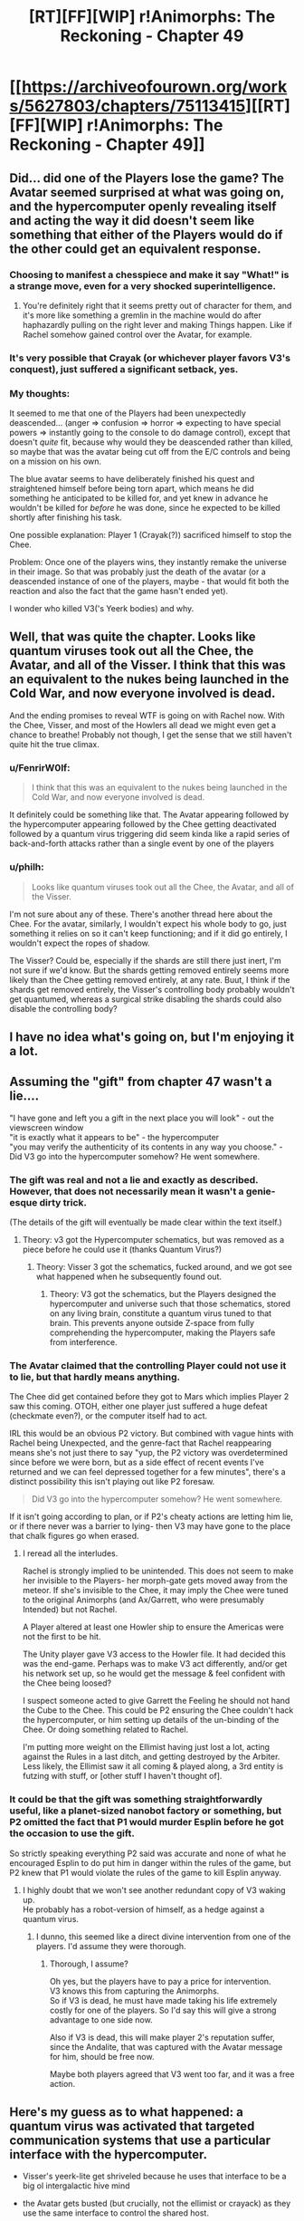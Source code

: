 #+TITLE: [RT][FF][WIP] r!Animorphs: The Reckoning - Chapter 49

* [[https://archiveofourown.org/works/5627803/chapters/75113415][[RT][FF][WIP] r!Animorphs: The Reckoning - Chapter 49]]
:PROPERTIES:
:Author: notgreat
:Score: 47
:DateUnix: 1617527252.0
:DateShort: 2021-Apr-04
:END:

** Did... did one of the Players lose the game? The Avatar seemed surprised at what was going on, and the hypercomputer openly revealing itself and acting the way it did doesn't seem like something that either of the Players would do if the other could get an equivalent response.
:PROPERTIES:
:Author: FenrirW0lf
:Score: 22
:DateUnix: 1617531599.0
:DateShort: 2021-Apr-04
:END:

*** Choosing to manifest a chesspiece and make it say "What!" is a strange move, even for a very shocked superintelligence.
:PROPERTIES:
:Author: Eat_math_poop_words
:Score: 14
:DateUnix: 1617563120.0
:DateShort: 2021-Apr-04
:END:

**** You're definitely right that it seems pretty out of character for them, and it's more like something a gremlin in the machine would do after haphazardly pulling on the right lever and making Things happen. Like if Rachel somehow gained control over the Avatar, for example.
:PROPERTIES:
:Author: FenrirW0lf
:Score: 9
:DateUnix: 1617579545.0
:DateShort: 2021-Apr-05
:END:


*** It's very possible that Crayak (or whichever player favors V3's conquest), just suffered a significant setback, yes.
:PROPERTIES:
:Author: AstralCodex
:Score: 12
:DateUnix: 1617550265.0
:DateShort: 2021-Apr-04
:END:


*** My thoughts:

It seemed to me that one of the Players had been unexpectedly deascended... (anger => confusion => horror => expecting to have special powers => instantly going to the console to do damage control), except that doesn't /quite/ fit, because why would they be deascended rather than killed, so maybe that was the avatar being cut off from the E/C controls and being on a mission on his own.

The blue avatar seems to have deliberately finished his quest and straightened himself before being torn apart, which means he did something he anticipated to be killed for, and yet knew in advance he wouldn't be killed for /before/ he was done, since he expected to be killed shortly after finishing his task.

One possible explanation: Player 1 (Crayak(?)) sacrificed himself to stop the Chee.

Problem: Once one of the players wins, they instantly remake the universe in their image. So that was probably just the death of the avatar (or a deascended instance of one of the players, maybe - that would fit both the reaction and also the fact that the game hasn't ended yet).

I wonder who killed V3('s Yeerk bodies) and why.
:PROPERTIES:
:Author: DuskyDay
:Score: 8
:DateUnix: 1617591118.0
:DateShort: 2021-Apr-05
:END:


** Well, that was quite the chapter. Looks like quantum viruses took out all the Chee, the Avatar, and all of the Visser. I think that this was an equivalent to the nukes being launched in the Cold War, and now everyone involved is dead.

And the ending promises to reveal WTF is going on with Rachel now. With the Chee, Visser, and most of the Howlers all dead we might even get a chance to breathe! Probably not though, I get the sense that we still haven't quite hit the true climax.
:PROPERTIES:
:Author: notgreat
:Score: 17
:DateUnix: 1617528566.0
:DateShort: 2021-Apr-04
:END:

*** u/FenrirW0lf:
#+begin_quote
  I think that this was an equivalent to the nukes being launched in the Cold War, and now everyone involved is dead.
#+end_quote

It definitely could be something like that. The Avatar appearing followed by the hypercomputer appearing followed by the Chee getting deactivated followed by a quantum virus triggering did seem kinda like a rapid series of back-and-forth attacks rather than a single event by one of the players
:PROPERTIES:
:Author: FenrirW0lf
:Score: 10
:DateUnix: 1617561960.0
:DateShort: 2021-Apr-04
:END:


*** u/philh:
#+begin_quote
  Looks like quantum viruses took out all the Chee, the Avatar, and all of the Visser.
#+end_quote

I'm not sure about any of these. There's another thread here about the Chee. For the avatar, similarly, I wouldn't expect his whole body to go, just something it relies on so it can't keep functioning; and if it did go entirely, I wouldn't expect the ropes of shadow.

The Visser? Could be, especially if the shards are still there just inert, I'm not sure if we'd know. But the shards getting removed entirely seems more likely than the Chee getting removed entirely, at any rate. Buut, I think if the shards get removed entirely, the Visser's controlling body probably wouldn't get quantumed, whereas a surgical strike disabling the shards could also disable the controlling body?
:PROPERTIES:
:Author: philh
:Score: 5
:DateUnix: 1617640644.0
:DateShort: 2021-Apr-05
:END:


** I have no idea what's going on, but I'm enjoying it a lot.
:PROPERTIES:
:Author: AlmightyStrongPerson
:Score: 12
:DateUnix: 1617547241.0
:DateShort: 2021-Apr-04
:END:


** Assuming the "gift" from chapter 47 wasn't a lie....

"I have gone and left you a gift in the next place you will look" - out the viewscreen window\\
"it is exactly what it appears to be" - the hypercomputer\\
"you may verify the authenticity of its contents in any way you choose." - Did V3 go into the hypercomputer somehow? He went somewhere.
:PROPERTIES:
:Author: Invisible_Pony
:Score: 13
:DateUnix: 1617557284.0
:DateShort: 2021-Apr-04
:END:

*** The gift was real and not a lie and exactly as described. However, that does not necessarily mean it wasn't a genie-esque dirty trick.

(The details of the gift will eventually be made clear within the text itself.)
:PROPERTIES:
:Author: TK17Studios
:Score: 17
:DateUnix: 1617560691.0
:DateShort: 2021-Apr-04
:END:

**** Theory: v3 got the Hypercomputer schematics, but was removed as a piece before he could use it (thanks Quantum Virus?)
:PROPERTIES:
:Author: AstralCodex
:Score: 8
:DateUnix: 1617562893.0
:DateShort: 2021-Apr-04
:END:

***** Theory: Visser 3 got the schematics, fucked around, and we got see what happened when he subsequently found out.
:PROPERTIES:
:Author: Takatotyme
:Score: 14
:DateUnix: 1617563950.0
:DateShort: 2021-Apr-04
:END:

****** Theory: V3 got the schematics, but the Players designed the hypercomputer and universe such that those schematics, stored on any living brain, constitute a quantum virus tuned to that brain. This prevents anyone outside Z-space from fully comprehending the hypercomputer, making the Players safe from interference.
:PROPERTIES:
:Author: Frommerman
:Score: 8
:DateUnix: 1617605669.0
:DateShort: 2021-Apr-05
:END:


*** The Avatar claimed that the controlling Player could not use it to lie, but that hardly means anything.

The Chee did get contained before they got to Mars which implies Player 2 saw this coming. OTOH, either one player just suffered a huge defeat (checkmate even?), or the computer itself had to act.

IRL this would be an obvious P2 victory. But combined with vague hints with Rachel being Unexpected, and the genre-fact that Rachel reappearing means she's not just there to say "yup, the P2 victory was overdetermined since before we were born, but as a side effect of recent events I've returned and we can feel depressed together for a few minutes", there's a distinct possibility this isn't playing out like P2 foresaw.

#+begin_quote
  Did V3 go into the hypercomputer somehow? He went somewhere.
#+end_quote

If it isn't going according to plan, or if P2's cheaty actions are letting him lie, or if there never was a barrier to lying- then V3 may have gone to the place that chalk figures go when erased.
:PROPERTIES:
:Author: Eat_math_poop_words
:Score: 9
:DateUnix: 1617561412.0
:DateShort: 2021-Apr-04
:END:

**** I reread all the interludes.

Rachel is strongly implied to be unintended. This does not seem to make her invisible to the Players- her morph-gate gets moved away from the meteor. If she's invisible to the Chee, it may imply the Chee were tuned to the original Animorphs (and Ax/Garrett, who were presumably Intended) but not Rachel.

A Player altered at least one Howler ship to ensure the Americas were not the first to be hit.

The Unity player gave V3 access to the Howler file. It had decided this was the end-game. Perhaps was to make V3 act differently, and/or get his network set up, so he would get the message & feel confident with the Chee being loosed?

I suspect someone acted to give Garrett the Feeling he should not hand the Cube to the Chee. This could be P2 ensuring the Chee couldn't hack the hypercomputer, or him setting up details of the un-binding of the Chee. Or doing something related to Rachel.

I'm putting more weight on the Ellimist having just lost a lot, acting against the Rules in a last ditch, and getting destroyed by the Arbiter. Less likely, the Ellimist saw it all coming & played along, a 3rd entity is futzing with stuff, or [other stuff I haven't thought of].
:PROPERTIES:
:Author: Eat_math_poop_words
:Score: 7
:DateUnix: 1617569845.0
:DateShort: 2021-Apr-05
:END:


*** It could be that the gift was something straightforwardly useful, like a planet-sized nanobot factory or something, but P2 omitted the fact that P1 would murder Esplin before he got the occasion to use the gift.

So strictly speaking everything P2 said was accurate and none of what he encouraged Esplin to do put him in danger within the rules of the game, but P2 knew that P1 would violate the rules of the game to kill Esplin anyway.
:PROPERTIES:
:Author: CouteauBleu
:Score: 7
:DateUnix: 1617569191.0
:DateShort: 2021-Apr-05
:END:

**** I highly doubt that we won't see another redundant copy of V3 waking up.\\
He probably has a robot-version of himself, as a hedge against a quantum virus.
:PROPERTIES:
:Author: DavidGretzschel
:Score: 4
:DateUnix: 1617653964.0
:DateShort: 2021-Apr-06
:END:

***** I dunno, this seemed like a direct divine intervention from one of the players. I'd assume they were thorough.
:PROPERTIES:
:Author: CouteauBleu
:Score: 4
:DateUnix: 1617665296.0
:DateShort: 2021-Apr-06
:END:

****** Thorough, I assume?

Oh yes, but the players have to pay a price for intervention.\\
V3 knows this from capturing the Animorphs.\\
So if V3 is dead, he must have made taking his life extremely costly for one of the players. So I'd say this will give a strong advantage to one side now.

Also if V3 is dead, this will make player 2's reputation suffer, since the Andalite, that was captured with the Avatar message for him, should be free now.

Maybe both players agreed that V3 went too far, and it was a free action.
:PROPERTIES:
:Author: DavidGretzschel
:Score: 5
:DateUnix: 1617704722.0
:DateShort: 2021-Apr-06
:END:


** Here's my guess as to what happened: a quantum virus was activated that targeted communication systems that use a particular interface with the hypercomputer.

- Visser's yeerk-lite get shriveled because he uses that interface to be a big ol intergalactic hive mind

- the Avatar gets busted (but crucially, not the ellimist or crayack) as they use the same interface to control the shared host.

- Rachel gets freed because her problem was being entangled with the interface as opposed to actually integrating with it

- the Chee get chumped because (one can only conclude) they use such an interface to communicate with one another at vast distances

Now the one thing this doesn't explain is why the Avatar entirely got shredded; my only flailing knee jerk is "fail safes so mere mortals can't inspect the divine avatar at a bad time". We don't know yet if the Chee have similarly been shredded or if they've just been deactivated; depending on how much of their processing power came from the gestalt network, it may or may not have been enough to reduce them to chunks of very fancy metal.
:PROPERTIES:
:Author: ketura
:Score: 14
:DateUnix: 1617557777.0
:DateShort: 2021-Apr-04
:END:

*** Note that after deactivation they physically disappeared:

#+begin_quote
  ‹The Chee that were on board. The ones that were deactivated. They---they're gone, physically gone.›

  ‹Like, gone gone?›

  ‹Gone. The---the mass, the materials.›
#+end_quote

I think just losing the hyper computer component wouldn't do that, and being slagged by waste heat or whatever wouldn't do that either. I think it would take a separate mechanism.
:PROPERTIES:
:Author: scruiser
:Score: 10
:DateUnix: 1617561145.0
:DateShort: 2021-Apr-04
:END:

**** Hmm, fair.

/Two/ quantum virii, one to sever the connection and leave them vulnerable, and another to obliterate them? But that starts to get wobbly.

I'm not sure what mechanism would extract the Visser's yeerk and disentangle Rachel's head without affecting the rest of the biology, but would obliterate the Chee chassis.

Perhaps instead of the quantum virus being responsible for their disintegration, there's a second mechanism responsible for that? Tobias didn't see what happened, did the Avatar eject them/morph them away/annihilate them as a separate action from taking out the terrestrial Chee? Is there another plot going on; did the Visser manage to seize them during the chaos, or did the Ship do something?
:PROPERTIES:
:Author: ketura
:Score: 5
:DateUnix: 1617564439.0
:DateShort: 2021-Apr-04
:END:

***** In an author post on Reddit brainstorming ideas for the exact mechanism of Quantum viruses, it was worked out that they only affect complex molecules (for instance a particular subsequence of DNA), scaling them down to simple molecules or scaling up to entire life forms doesn't work.

Edit: it wasn't an author post, but a post summarizing quotes about quantum viruses in story. Still my summary is overall correct.
:PROPERTIES:
:Author: scruiser
:Score: 6
:DateUnix: 1617565525.0
:DateShort: 2021-Apr-05
:END:


***** Quantum virus works on DNA, right? Androids don't have any of that.
:PROPERTIES:
:Author: Invisible_Pony
:Score: 7
:DateUnix: 1617573388.0
:DateShort: 2021-Apr-05
:END:

****** It works specifically on complex molocules. Seems to me that sufficiently advanced tech might similarly use exotic materials in their construction, but I'll freely admit that's an ass-pull of a speculation.
:PROPERTIES:
:Author: ketura
:Score: 6
:DateUnix: 1617574737.0
:DateShort: 2021-Apr-05
:END:


****** No, it works with

#+begin_quote
  any configuration of matter---any set of atoms, molecules, cells, whatever
#+end_quote

DNA is just the most distinctive configuration of matter for the most of characters' enemies.
:PROPERTIES:
:Author: NTaya
:Score: 5
:DateUnix: 1617574778.0
:DateShort: 2021-Apr-05
:END:

******* Quantum viruses work by constructing z-space matter that pulls in complementary matter and converting it into more z-space matter. Too small a molecule and the z-space complement doesn't have enough attractive force to pull it into z-space. To large/complex a molecule and synthesizing the z-space complement becomes computationally difficult to design and implement.
:PROPERTIES:
:Author: scruiser
:Score: 7
:DateUnix: 1617588691.0
:DateShort: 2021-Apr-05
:END:

******** We're assuming the hypercomputer has no difficulty with doing that math though.
:PROPERTIES:
:Author: Frommerman
:Score: 7
:DateUnix: 1617605991.0
:DateShort: 2021-Apr-05
:END:

********* Even if it could do the calculations, it would be surprising I think if there's some configuration of matter that means every Chee gets pulled into z-space, and doesn't also mean buttloads of collateral damage that could have been avoided with a simpler configuration of matter.
:PROPERTIES:
:Author: philh
:Score: 8
:DateUnix: 1617617130.0
:DateShort: 2021-Apr-05
:END:


*** Nope. Edriss is still alive.
:PROPERTIES:
:Author: CouteauBleu
:Score: 6
:DateUnix: 1617569267.0
:DateShort: 2021-Apr-05
:END:


** I have faith this does not end up like the Chilli and the Chocolate Factory fic, but it is a concern I have had for a while.
:PROPERTIES:
:Author: Meriipu
:Score: 9
:DateUnix: 1617535074.0
:DateShort: 2021-Apr-04
:END:

*** I can see why you feel that way. Grown-up Charlie is kind of like E/C, playing by his own set of rules (the world is fair) and screwing with the protagonists any time he likes and/or according to those rules. At this point in the story the protagonists are mostly yelling 'OK WHAT NOW?!' like Charlie leading Chili and the gang through wackier and wackier rooms, breaking their (and our) understanding of the reality of the world...
:PROPERTIES:
:Author: KnickersInAKnit
:Score: 9
:DateUnix: 1617576048.0
:DateShort: 2021-Apr-05
:END:


*** what do you mean by that?
:PROPERTIES:
:Author: liquidmetalcobra
:Score: 8
:DateUnix: 1617554408.0
:DateShort: 2021-Apr-04
:END:

**** I also would like to know, for selfish reasons...
:PROPERTIES:
:Author: TK17Studios
:Score: 12
:DateUnix: 1617555193.0
:DateShort: 2021-Apr-04
:END:

***** "Vanished into barely comprehensible ratfic-babble", I would assume. Not to worry TK17, we have faith.
:PROPERTIES:
:Author: C_Densem
:Score: 9
:DateUnix: 1617558257.0
:DateShort: 2021-Apr-04
:END:

****** For the source material and style of Chili and the Chocolate Factory I think the surreal and punny ending worked. It wouldn't work for an Animorphs ratfic that had no crack/absurdist elements prior to the ending.
:PROPERTIES:
:Author: scruiser
:Score: 11
:DateUnix: 1617560288.0
:DateShort: 2021-Apr-04
:END:

******* Yeah, I think the weirdness of the ending for Chili worked because it was consistent with the tone. With regards to Animorphs, I feel like we to see the final chapters before making a conclusion. From what I've seen, it's starting to get to the point where each chapter breaks my immersion further with how far off the rails we've gotten and how little agency the pov characters actually have. It feels like throughout most of the book it was just the main characters getting dicked around by V3, god and, while it makes sense that they were never able to truly get any sense of agency, it does feel a little bad that even in the final hour we still have things happen around us rather than because of us. As the other people said though, i have faith that the last chapters will be satisfying, it just feels like the hoops that they have to jump through to be satisfying gets more and more difficult with each successive chapter.
:PROPERTIES:
:Author: liquidmetalcobra
:Score: 7
:DateUnix: 1617578985.0
:DateShort: 2021-Apr-05
:END:

******** hoops to jump through is a great way to put it
:PROPERTIES:
:Author: Meriipu
:Score: 5
:DateUnix: 1617579635.0
:DateShort: 2021-Apr-05
:END:


****** I thought OP meant "an incredibly long, convoluted, and bewildering set-up for a cheesy pun."

And, honestly, that ending redeemed the story for me. Nonsense is off-putting, but I can always appreciate a well-executed feghoot.
:PROPERTIES:
:Author: Nimelennar
:Score: 8
:DateUnix: 1617559199.0
:DateShort: 2021-Apr-04
:END:

******* I was simultaneously infuriated and in awe that I had followed along for that long for the whole thing to wrap up in a goddamn pun
:PROPERTIES:
:Author: KnickersInAKnit
:Score: 10
:DateUnix: 1617561375.0
:DateShort: 2021-Apr-04
:END:


******* Better Nate than lever!
:PROPERTIES:
:Author: C_Densem
:Score: 6
:DateUnix: 1617561302.0
:DateShort: 2021-Apr-04
:END:


******* I really liked the way it spoofed HPMoR's Final Exam.
:PROPERTIES:
:Author: CouteauBleu
:Score: 6
:DateUnix: 1617568910.0
:DateShort: 2021-Apr-05
:END:


**** (spoilers for Chili) in part what C_Densem said. I think it was around the abstraction room for me. I did not mind the Mahuika backstory, and the pun was pretty great. My issue is that the story started feeling prettty rushed leading into the street pickle, so it felt less like a careful deliberate setup for a pun and more like the author just giving up on the story.

The worrying (now gone) personal authors notes of a later chapter probably contributed to my view.

Oh right. This is not exactly my concern with The Reckoning, sorry. It is hard to put in words but basically the steps taken in Chili to bring the story to that final setting (tropes used and what not). I might have to come back to this for a more specific sort of analysis.
:PROPERTIES:
:Author: Meriipu
:Score: 5
:DateUnix: 1617572607.0
:DateShort: 2021-Apr-05
:END:

***** Part of my concern likely stems from nostalgia for the earlier chapters and how the scope of things has become huge in later chapters. That is not a criticism, though. But like others have commented here, there is a whole lot of mysteries now to hopefully be resolved.

If these were to be resolved through for example it was all a dream or everything after X was a simulation/all in your head or everything is undone/made irrelevant by time travel/alternate reality travel or 4th wall stuff, I might find it to be a bit cheap. I understand bits and pieces of what has happened since the first chapter to probably be planted memories or not quite as it at first seemed, but if everything was to turn into that ehh.

Overall the comparison might be a moreof a je ne sais quoi. I think what I was saying is that so far my impression is things have been connected pretty nicely (with a roughish pace/style change around Madagascar). I look forward to see how the last few chapters are tied into this (no pressure or anything), and regardless of what happens next I have enjoyed the story so far.

But yes hopefuly some of this made my concerns less vague.
:PROPERTIES:
:Author: Meriipu
:Score: 7
:DateUnix: 1617579503.0
:DateShort: 2021-Apr-05
:END:


*** The story ending on an absolutely ridiculous pun?
:PROPERTIES:
:Author: KnickersInAKnit
:Score: 6
:DateUnix: 1617561266.0
:DateShort: 2021-Apr-04
:END:


** That was epic. I wish this could be made into a movie so that I could watch the hypercomputer appear around Earth in 1080p. To be honest, I have no clue what's going on anymore, but I know that explanations will be forthcoming. Can't wait for the 18th to arrive.
:PROPERTIES:
:Author: vanillafog
:Score: 9
:DateUnix: 1617529307.0
:DateShort: 2021-Apr-04
:END:


** I think the Visser and the Chee were killed because they /intentionally/ broke one of the "Rules" in the game between Crayak and the Ellimist. The rule is roughly that there are certain weapons and techniques that are forbidden, and one of these is the nanofactory. The Visser is implicated because of knowingly releasing the Chee. If you want to play Singularity while still following the "rules" I think you have to do so within certain boundaries that don't change the universe too much for other agents, lest you break a norm that protects more powerful agents from doing it to you.

If the Animorphs had intentionally decided to use the quantum virus to defeat the Howlers, they would've met the same fate. They were saved from making that decision by the Ellimist's move of bringing Cassie in to sway their choice.

I also think, based off the events of this chapter, that Crayak [Order Unity Silence][Player 1] is currently more aligned with Visser 1 and Chee, while the Ellimist [Chaos Harmony Noise][Player 2] is currently more aligned with the Yeerks, and Animorphs and the Howlers. However I think that the /locked/ Chee would have been compatible with the Player 2 goal. The unlocking makes them change to the other side.

I speculate that Player 2 likes chaotic elements that keep the story going, while Player 1 wants things to sort of settle down. Yeerks, Humans, Andelites, and Howlers as a species all value experience, life and playing games with multiple players. The Chee and Visser 1 do not really care about that. But this probably isn't the whole story because you'd think forbidding certain types of singularities makes it so that Player 1 is at a big disadvantage. It could be that player 2 is simply stronger and only keeps player 1 around to keep the game going.
:PROPERTIES:
:Author: eroticas
:Score: 8
:DateUnix: 1617576640.0
:DateShort: 2021-Apr-05
:END:

*** I don't think any of the pieces (Visser, Chee, Animorphs, etc) are bound by the Arbiter's rules, just Ellimist and Crayak themselves. And as far as we can tell, those rules have more to do with how the players achieve their results vs what results are permissible. That being said, the Avatar acting oddly, openly interfering on the New Day's Dawn, and subsequently getting zapped /does/ kinda look like one of the Players overstepping somehow and then getting got by the Arbiter. But I'm still not sure if that's what happened or not.

Also morphing tech is based around nanomachines and shit and no one got zapped for that.
:PROPERTIES:
:Author: FenrirW0lf
:Score: 11
:DateUnix: 1617577363.0
:DateShort: 2021-Apr-05
:END:

**** Why did the chee and Visser get killed then? Also why didn't they let the Animorphs kill the Howlers?
:PROPERTIES:
:Author: eroticas
:Score: 5
:DateUnix: 1617577455.0
:DateShort: 2021-Apr-05
:END:

***** If the animorphs quantum virused the Howlers, there wouldn't exactly be a need for them to unlock the Chee now.
:PROPERTIES:
:Author: AstralCodex
:Score: 6
:DateUnix: 1617640878.0
:DateShort: 2021-Apr-05
:END:


** Theory: The Chee weren't just forbidden from violence, they also had to stop /anyone/ from committing violence if they could. Erek also said they were forbidden from self-improvement. Maybe they weren't just forbidden from trying to ascend to godhood themselves, they were compelled to /stop anyone else/ from ascending as well. They were able to give Tobias the key when they did because for the first time ever, they thought somebody was within 6 steps of ascending to AGI superpower status. But since the ship didn't have any weapons and there were so many possibilities (if they really stretched those steps by massively overanalyzing each one), they didn't predict that giving the key to Tobias would lead to violence.

Also, "the Chee that put it in your hands died..." was that counted among the dead Chee?
:PROPERTIES:
:Author: daytodave
:Score: 8
:DateUnix: 1617605228.0
:DateShort: 2021-Apr-05
:END:

*** aw poop i missed one
:PROPERTIES:
:Author: TK17Studios
:Score: 8
:DateUnix: 1617634782.0
:DateShort: 2021-Apr-05
:END:

**** I believe myself to have fixed it in the Ao3 version.
:PROPERTIES:
:Author: TK17Studios
:Score: 5
:DateUnix: 1617661884.0
:DateShort: 2021-Apr-06
:END:

***** Fraid not:

#+begin_example
   139 321 (original number of Chee)
  -000 074 (lost in 1st Howler attack)
  =139 247 (number of Chee at start of story)
  -000 006 (killed by V3)
  -000 001 (killed in Brazil)
  =139 240 (revised number at start of story)
  -000 386 (lost in Howler Earth invasion)
  =138 855 (discrepancy here; either 138 854 Chee are left or only 385 Chee died)
#+end_example

This is why accountants don't write their numbers as words.
:PROPERTIES:
:Author: Brassica_Rex
:Score: 8
:DateUnix: 1617867837.0
:DateShort: 2021-Apr-08
:END:

****** ok so like

for consistently excellent commenting and beta reading

what is your chosen prize
:PROPERTIES:
:Author: TK17Studios
:Score: 7
:DateUnix: 1617873116.0
:DateShort: 2021-Apr-08
:END:

******* Btw since I was thinking about the Marclones, a couple of points:

I get the impression that they work off powers of 2 as their version control system, as seen in Ch 15, featuring Marcos 2^{14} and 2^{15,} and Ch 37, featuring Marcos 2^{27,} 2^{35,} 2^{41,} among others, and Ch 44. However:

Why is Hedwig/2^{27} Marco Prime? I would have thought Prime would have the highest ID number, which keeps increasing, unless I'm severely misunderstanding the system.

In Ch 44, the Marcos have odd numbers of the form 2^{n} -1 instead, such as 2^{40} -1 and 2^{45} -1. Any reason why (especially since there's a 2^{41} and a 2^{40} -1)?

+In episode 2F09, when Itchy plays Scratchy's skeleton like a xylophone, he strikes the same rib in succession, yet he produces two clearly different tones. I mean, what are we to believe, that this is a magic xylophone, or something? Ha ha, boy, I really hope somebody got fired for that blunder.+
:PROPERTIES:
:Author: Brassica_Rex
:Score: 6
:DateUnix: 1617880971.0
:DateShort: 2021-Apr-08
:END:

******** So, originally I had this plan to do a subtle cute thing where, at one point, one of the Marcos slipped a digit in his doubling and started memorizing the wrong number, and then there'd be a bunch of wrong numbers after that.

Then I decided not to do that plan.

Then I made mistakes myself. =P

I wanted to claim that it was on purpose, but there's no way Marco would've failed to notice the numbers becoming /odd./ Alas.

Hedwig became Marco Prime when the other four surviving Marcos on the excursion went Controller. At that point, they switched from "the Marco who was revived earliest" to "this guy."
:PROPERTIES:
:Author: TK17Studios
:Score: 7
:DateUnix: 1617894657.0
:DateShort: 2021-Apr-08
:END:

********* u/Brassica_Rex:
#+begin_quote
  no way Marco would've failed to notice the numbers becoming odd
#+end_quote

originally I didn't notice they were 2^{n} -1 and my comment said 'Marco may be a ruthless tactical genius, but he probably isn't getting into AP math'. Then I noticed the pattern and wondered if there was a reason for it.

On that note, it /would/ have been pretty cool to see one of the Animorphs make basic math mistakes. It really humanizes the characters. It says something when I read a story with shapeshifting aliens and the most unrealistic part is when I say to myself 'why is everyone here from high schoolers to the POTUS this good at thinking and how do I go to this planet'?

I really love the parts that remind us that the Animorphs are just +random+ kids, such as the crude jokes between Marco and Jake. This would have been one such example, although the boy who decided to use powers of 2 probably would have known they weren't supposed to be odd.
:PROPERTIES:
:Author: Brassica_Rex
:Score: 6
:DateUnix: 1617904647.0
:DateShort: 2021-Apr-08
:END:


********* I see, so the Marco we follow in Ch 37 onwards (2^{27} /Hedwig/Prime) is not the same one as Beruk/the clone maker/the highest power of 2/the master copy. Whatever happened to /him/? Kinda lost track on Arn; did he die randomly or become Visser 1/4? I know the answer is supposed to be ‘it doesn't matter, they're all Marco', but still...

And since we're here why was Marco in a blouse and skirt when Jake wakes up? He says he woke up 5 days ago, during which he was presumably out making copies of himself; he hasn't changed clothes since then?
:PROPERTIES:
:Author: Brassica_Rex
:Score: 4
:DateUnix: 1617936159.0
:DateShort: 2021-Apr-09
:END:

********** (Would be the /lowest/ power of 2, since he was resurrected earliest, and thus from a morph acquisition of someone who'd memorized the fewest powers of 2)

I looked up local dress of Madagascar and Marco was wearing normal clothes for a boy in Madagascar.
:PROPERTIES:
:Author: TK17Studios
:Score: 5
:DateUnix: 1617936575.0
:DateShort: 2021-Apr-09
:END:

*********** Do marcos have to try very hard not to think about powers of 2 at risk of ruining their highest power?
:PROPERTIES:
:Author: Meriipu
:Score: 4
:DateUnix: 1617952061.0
:DateShort: 2021-Apr-09
:END:

************ Pretty quickly it gets hard enough that you're not gonna /accidentally/ figure out (and accidentally memorize) what 2x a given number is.
:PROPERTIES:
:Author: TK17Studios
:Score: 2
:DateUnix: 1617970960.0
:DateShort: 2021-Apr-09
:END:


******* u/Brassica_Rex:
#+begin_quote
  chosen prize
#+end_quote

Hold on let me pick my jaw off the floor-

My wildest dream would be to write a interlude chapter for this fic. There are some spaces in between the current chapters which I'd love to see into; particularly the conversation between Marco and a Marclone-donor. I'd probably hold off until I know what sort of shape the Earth is in after all this, so I probably wouldn't be able to start until after the official ending^{unless} ^{beta} ^{access?}

FWIW my irl name is already in one of the earlier chapters in a very small cameo-sized appearance so we can just pretend that one was for me.
:PROPERTIES:
:Author: Brassica_Rex
:Score: 7
:DateUnix: 1617874494.0
:DateShort: 2021-Apr-08
:END:

******** The very first Visser chapter was 90% made by a fan, who gave me permission to rewrite and incorporate. Also the AMA chapter was 90% made by a fan who similarly allowed me to steal. It is indeed possible to write an interlude and have it more or less straight included.

I'm still writing stuff right up to the wire so you're unlikely to know what shape Earth is in until at most a week in advance of the update, alas.
:PROPERTIES:
:Author: TK17Studios
:Score: 5
:DateUnix: 1617874612.0
:DateShort: 2021-Apr-08
:END:


******* (also I had somehow fixed it in my master at the same time as failing to fix it in Ao3, despite making all the other necessary changes at the same time, clearly I am no ellimist)
:PROPERTIES:
:Author: TK17Studios
:Score: 3
:DateUnix: 1617873236.0
:DateShort: 2021-Apr-08
:END:

******** u/DuskyDay:
#+begin_quote
  clearly I am no ellimist
#+end_quote

Because all pieces belong equally to both players?
:PROPERTIES:
:Author: DuskyDay
:Score: 2
:DateUnix: 1618007454.0
:DateShort: 2021-Apr-10
:END:


** Observation: One of the rules that the Avatar explicitly mentioned is that when a player makes a move, the other player gets a free move with the same cost. This is shown in the form of teleporting the Animorphs Vs revealing the Asteroid to Vissor III.

Hypothesis: We just saw such an exchange. One player used a highly costly move to remove the Chee, allowing the other to remove the Vissor. This might even have been the point of setting up the unboxxing of the Chee, so as to remove the two most powerful pieces.

Now, as for the Gainaxy bit with the Avatar's apparent destruction, the appearance of the hypercomputer, and Rachel's sudden awakening ... I can only piggyback off everyone else's wild speculation.

All I have to go on is the meta knowledge from canon, that Crayak made a show of tempting Rachel to his side in book 48 (I think? The ordering got weird right when I missed the V II encounter.). That book felt like disappointing fanservice and filler, tbh, "hey, there are these popular loose ends with Crayak and David. Let's do something with them real quick, since we're about to start the endgame." In fairness to Applegate, I can see this as being a necessary test Rachel must pass before she can fulfill her mission in the final book, from some weird Ellimist's-eye view, and V III turning into a sentient puddle of Jello was ... memorable,.

That's sort of been in the backof my head whenever something draws attention to Rachel's coming across as a glitch in the [time?] Matrix. Canonically, Crayak made a hamfisted attempt to turn her, and when he failed, she made a huge impact, seemingly in the Ellimist's favor. If that same dynamic is at play here, it's going to be far more complex, and I have no idea where it's going or how the hints we've been given tie into it.

(Also, the Vissor's avatars on the Andalite homeworld kinda reminded me of the Drode. Probably just because they sounded more deinonichusy than Hork Bajiry, and in context, I was primed to think about E/C-related things.)

You know, the only Gainax anime I've ever actually finished is FLCL[1], so maybe I shouldn't throw around the word "Gainax" as an adjective... but somehow, it seems appropriate as a description for this chapter, in particular.

[1] WTF voiceover pronounces "FLCL" as "Fooly Cooly" who put that in there? The same person who changed how it pronounces "Pokemon"? Why couldn't they fix the pronunciation of "potion" (/paʃən/? Why is it /paʃən/?)?
:PROPERTIES:
:Author: cae_jones
:Score: 9
:DateUnix: 1617665251.0
:DateShort: 2021-Apr-06
:END:

*** The exchange was also my personal theory, but (spoilers from word of TK17Studios) it seems to be disconfirmed by TK17 Studios in a comment in this thread, where he says one of the players was just eliminated, and not merely setback.
:PROPERTIES:
:Author: AstralCodex
:Score: 2
:DateUnix: 1618169646.0
:DateShort: 2021-Apr-12
:END:


*** Oh yes, as someone who's watched a lot of Gainax, this [[https://tvtropes.org/pmwiki/pmwiki.php/Main/GainaxEnding][chapter is very much a Gainax ending]].
:PROPERTIES:
:Author: AstralCodex
:Score: 2
:DateUnix: 1618169929.0
:DateShort: 2021-Apr-12
:END:


** ...what?

What even happened there?

My initial understanding of the Visser vanishing was that he managed to upload himself into the hypercomputer now that it is revealed, though I guess that doesn't really work at all well with the Visser's hosts being freed. No way he would just vanish like that.

Did he actually get quantum virused out of existence? That...wow. I'm really hoping that Rachel was being a god-puppet or something and knows everything about everything because how else will this ever get explained

It does make sense though that a god had a preparation to quantum virus the Chee! They probably have those for all the AIs that exist, you really don't want someone new coming up to threaten you after all.
:PROPERTIES:
:Author: holyninjaemail
:Score: 6
:DateUnix: 1617551421.0
:DateShort: 2021-Apr-04
:END:

*** u/Nimelennar:
#+begin_quote
  I'm really hoping that Rachel was being a god-puppet or something
#+end_quote

My impression is that it's the other way around.

Rachel went abruptly unconscious when the morph cube --- a link to the gods' supercomputer in z-space --- was destroyed. Theory: the mind controlling her body was not actually in her body at the time (explaining her cognitive difficulties to that point), and destroying the cube severed that connection.

So if her consciousness wasn't in her body, where was it? Probably at the other end of the link represented by the cube, so, the supercomputer itself.

Up until the cube was destroyed, most of her attention appears to have been on the degraded, laggy connection with her body. But when that connection is severed, maybe she starts to take a look around. Suddenly, there aren't just two players with root access to play with the fundamentals of reality, there are *three*. And while two of them have very oblique and ineffable motives and conditions for victory, one is wholly on board with team Animorph and team humanity, and doesn't care about the rules the other two have laid down for their little game.

That's my theory about the events of the past chapter. Rachel isn't a god-puppet, she's ascended to godhood herself.
:PROPERTIES:
:Author: Nimelennar
:Score: 16
:DateUnix: 1617556015.0
:DateShort: 2021-Apr-04
:END:

**** If true, this means Rachel mastered god-computer hacking. If she's Not Supposed to Be There but just so happened to get put in a spot with root access, opportunity to learn without being removed, and intact sanity, this means an intelligence was doing maneuvering. At least one player was caught by surprise and at least one being set this up.
:PROPERTIES:
:Author: Eat_math_poop_words
:Score: 8
:DateUnix: 1617559540.0
:DateShort: 2021-Apr-04
:END:

***** I have long hoped that there might be a third intelligence, initially thinking that perhaps the avatar had an agenda of his own, but I don't know whether there's enough support for this in the text given the remaining length of the story. We do have that description of something severing part of itself while in transit that Jake had in a morph vision. I hadn't noticed this as support for a third intelligence until now, but if we buy that Crayak and Ellimist have both been around forever, then that can't be their origin story, and presumably it should end up relevant somehow.
:PROPERTIES:
:Author: gazztromple
:Score: 8
:DateUnix: 1617565791.0
:DateShort: 2021-Apr-05
:END:


***** Also, dang it, I thought too hard about what this theory implied and now I'm having trouble setting it aside and looking for completely different theories
:PROPERTIES:
:Author: Eat_math_poop_words
:Score: 5
:DateUnix: 1617559685.0
:DateShort: 2021-Apr-04
:END:


**** Oh that's really good! I like that even more!
:PROPERTIES:
:Author: holyninjaemail
:Score: 4
:DateUnix: 1617564198.0
:DateShort: 2021-Apr-04
:END:


** My best guess at what just happened: The major crux decision of the series is whether or not to give the Chee sentience. They were given sentience, and subsequently killed the howlers which were (presumably) Crayaks “army,” and his army now knows what defeat looks like. Even if the Howlers aren't all wiped out, they have now encountered an enemy that essentially killed them for sport. This will at best cause them to be more cautious/less likely to roll up on other planets dicks out, and at worst terrified of death, which would make them useless as shock troops (in canon this was accomplished through kissing, if i recall correctly). I would call this a major loss for Crayak and win for Ellimist.
:PROPERTIES:
:Author: Takatotyme
:Score: 7
:DateUnix: 1617556029.0
:DateShort: 2021-Apr-04
:END:

*** The minefield killed way more of the Howlers than the Chee did before they were even able to land, and that didn't seem to dissuade them at all. But maybe they recognized the bombs as a one-time strategy as opposed to representing an actually threatening enemy?
:PROPERTIES:
:Author: FenrirW0lf
:Score: 8
:DateUnix: 1617558965.0
:DateShort: 2021-Apr-04
:END:

**** I would argue that the Chee had a 100% kill rate with the Howlers and the minefield definitely didn't have that. They clearly don't mind sacrificing some of their army for laughs but total annihilation of your species hits different.
:PROPERTIES:
:Author: Takatotyme
:Score: 7
:DateUnix: 1617564147.0
:DateShort: 2021-Apr-04
:END:

***** I agree with you about "hits different," but also my headcanon is that the Howlers were taken by surprise and expecting things to be on easy mode, and that in fact new arriving Howlers would come in much better prepared and with bigger guns. Sort of like how it's easy to get wasted in your first encounter with the level boss, but also you can gear up and try again and the big boss is actually much less invulnerable than it seemed at first glance.
:PROPERTIES:
:Author: TK17Studios
:Score: 10
:DateUnix: 1617565009.0
:DateShort: 2021-Apr-05
:END:

****** Oh. So it could have been even worse if not for the mines. Nice.
:PROPERTIES:
:Author: Takatotyme
:Score: 4
:DateUnix: 1617565216.0
:DateShort: 2021-Apr-05
:END:


*** We've been thinking that this is the endgame for the entire universe, but it doesn't necessarily have to be. The Pemalites flashback made me realize that perhaps this sort of dynamic has occurred many times throughout the history of the universe, with both players moving to a slightly altered gameboard after each round of planetary armageddon. Perhaps we won't see any end to the conflict between the Ellimist and Crayak. The shadow demon assassination might have only been a symbolic representation that the current phase of play is closed.
:PROPERTIES:
:Author: gazztromple
:Score: 8
:DateUnix: 1617565960.0
:DateShort: 2021-Apr-05
:END:

**** That's definitely possible. Last time the Animorphs talked with the Avatar, it spoke as if the conflict was just one more stage in their game and that the Animorphs' job was to lay down seeds for the distant future, rather than representing the final confrontation between Crayak and the Ellimist
:PROPERTIES:
:Author: FenrirW0lf
:Score: 10
:DateUnix: 1617578114.0
:DateShort: 2021-Apr-05
:END:


** Okay, gotta assume we're at last call for guessing what's going on with Rachel, so now that the Chee have all been erased from existance it's time to layout how Chee!Rachel works even better than ever.

First, some Chee facts (mixed with Chee assertions that Erek made to Rachel):

Chee have selectively perfect memories. They remember everything, unless they choose to forget.

Chee can read and write memories of Yeerks.

Chee can perform surgery without tripping any of their anti-violence blocks.

Chee are prohibited from giving weapons to humans when they know they're going to be used for violence.

Chee are cheeting cheeters that cheet.

So, when Erek, Rachel, V3, and the kid V3 was controlling were all in a hypersight moment the Chee got a full copy of their brainstate (like with Quat and V3).

After that moment, the Chee had a problem. They know where the blue box is, and they know that Rachel is going to go for it, and they're prohibited from giving something to a human who they know is going to commit violence.

Erek (and another Chee) meet up with Rachel when she goes to get the blue box and explain the situation to her. There are ways around it, but Erek leads her to a solution that Rachel at peak self-loathing because of the Chapman kerfuffle can't help but accept.

So Erek preps Rachel for surgery. The Chee that came with him has been stripped down to something capable of controling a human and is running a copy of Rachel.exe. Erek inserts the other Chee into Rachel, making sure that it will blend with her when she morphs, just like Elfangor's earplugs.

Chee!Rachel starts simulating the Rachel brain state which puppets Rachel's body, and goes on about her business with the blue box.

"No violence here Mr. Censor," says Erex, whistling innocently. "Just letting a Chee walk away with this dangerous weapon, no problem." He then wipes his memory of what he just did, to avoid losing the plausible deniability that let him do it in the first place.

"No violence here Mr. Censor," says the Chee in Rachel's head, whistling innocently. "Just simulating this human and definitely not paying any attention to what she's doing."

Once Tom brings Rachel back, the new iteration has issues because of the Chee still running the show. Chee memories are backed up to the cloud, so Rachel seeing memories of her previous self are because of that. The seizures trigger at the exact moment control switches from the hypercomputer simulation to the body and the memories from the time morphed are written to the brain. They might be being caused by the interaction between the leftover Yeerk tissue and the Chee, or because the Chee's memories of the previous Rachel are causing problems.

Once all of the Chee get poofed, actual Rachel is back in control and is good to go.

--------------

Some problems with this theory (please add to this, if someone can kill this theory I get to stop thinking about it):

#+begin_quote
  Why did Rachel have future memories that one time?
#+end_quote

Cashing in my "the Players did it" token on this one. Both times Jake got ressurected, he had a Player related vision. Maybe that was Rachel's, given to her by one of the Players to prevent Marco from killing Cassie.

#+begin_quote
  But the Chee said that Erek was the only Chee that teleported away from the Yeerk pool. Wouldn't Rachel count for that?
#+end_quote

The ellipses in that segment are doing some work there. We know it's not a perfect sequence since some of the Chee are already dead. So something like:

[No. Has three-four-five-six?]

[Don't worry about it. Has three-four-five-seven?]

Seems plausible.

#+begin_quote
  Okay but why can't the Chee acknowledge to themselves that Rachel is being driven by a Chee. Why is she the female instead of just another Chee?
#+end_quote

Erring on the side of not triggering anti-violence protocols. They don't need to know that what's going on with Rachel, and if they ever do the Chee that is piloting her can let the rest know. They can just flag her as something weird but not to be thought deeply about and move on.

#+begin_quote
  What's up with Rachel in the mind meld with everyone?
#+end_quote

V3 has never been in a mindmeld with a Chee that has had time to prepare countermeasures for it. The Chee can just grey rock it until the mindmeld ends.

#+begin_quote
  Why did Rachel react to the Visser destroying the cube?
#+end_quote

...good question actually, I have no idea.

--------------

There are too many holes and too much handwaving here for me to think this is right, but I don't have a better guess.
:PROPERTIES:
:Author: Badewell
:Score: 7
:DateUnix: 1617739987.0
:DateShort: 2021-Apr-07
:END:


** This is in the chapter next week, very clearly spelled out, but spoiler tagging just for people who want to wait and see it there. In the broadest possible strokes, what happened here at the end of this chapter was:

(Seriously, don't be mad at me if you read the following; I spoiler tagged it and it's the primary focus of next week's chapter; I do not think it in any way reduces the value of that chapter or I wouldn't put it here but still, read at your own risk; I just get the sense that some people will prefer to more carefully focus their theorizing over the next week; it's a kindness to rule out wrong threads.)

One of the players was destroyed, actually destroyed, truly and properly and finally killed.
:PROPERTIES:
:Author: TK17Studios
:Score: 8
:DateUnix: 1618082758.0
:DateShort: 2021-Apr-10
:END:

*** It's wild that unlocked Chee were worth throwing away 49% control of the universe to stop.
:PROPERTIES:
:Author: Invisible_Pony
:Score: 3
:DateUnix: 1618280882.0
:DateShort: 2021-Apr-13
:END:

**** Why not 50%?
:PROPERTIES:
:Author: DuskyDay
:Score: 2
:DateUnix: 1618341023.0
:DateShort: 2021-Apr-13
:END:


*** woah.
:PROPERTIES:
:Author: AstralCodex
:Score: 3
:DateUnix: 1618169135.0
:DateShort: 2021-Apr-11
:END:


*** Amazing.

#+begin_quote
  Cant wait for the next chapter. I am going to go ahead and guess that Crayak was the winner, because I'm fairly confident he was the one that sent them on the mission to the arn planet, and he stated that it would be “much harder to win” if they didn't go. At this point in the story unless I'm missing something that seems like a slight of hand statement, as in the real meaning was “it would be much harder for ME to win.”<!

  They didn't really get much out of that trip beyond access to the yeerk fleet, unless I am forgetting something, and without that they probably would've just died on earth and Tobias would've just left, so the events that caused one player to win wouldn't have happened. But really I don't even know. Excited to see how this ends, but also sad! Been following this since 2015 so it'll be sad to see it go<!
#+end_quote
:PROPERTIES:
:Author: oleredrobbins
:Score: 3
:DateUnix: 1618177318.0
:DateShort: 2021-Apr-12
:END:

**** Spoiler it for other readers, maybe, please.

Edit: I think the Ellimist lives, since V3 is dead(?) and they remained alive, and I wouldn't expect those two things to happen at the same time if Crayak won.
:PROPERTIES:
:Author: DuskyDay
:Score: 3
:DateUnix: 1618186376.0
:DateShort: 2021-Apr-12
:END:

***** I also agree with Dusky Day, I think the Ellimist has won.
:PROPERTIES:
:Author: AstralCodex
:Score: 3
:DateUnix: 1618342722.0
:DateShort: 2021-Apr-14
:END:


*** [[https://blurryphoenix.com/wp-content/uploads/2019/05/objection-clipart-phoenix-wright-objection.jpg]]

I wonder how it will be explained that the world wasn't instantly rebuilt in the other player's image. Maybe V3 is collaborating with him now? Or maybe the dying player implemented some changes in the world that hold the other player back?

I really look forward to the next chapter.
:PROPERTIES:
:Author: DuskyDay
:Score: 3
:DateUnix: 1618186121.0
:DateShort: 2021-Apr-12
:END:


** I am arguably confused more than the characters, because not only I am confused about the in-universe events, like they are, but also about the narrative purpose of.... I want to say "this chapter," but honestly, it's more like "the last five chapters." While most stories the to unveil their mysteries when close to the end, here the mysteries are being piled on in rapid succession. I don't quite see the point of that, but I genuinely believe in author's mastery to pull a satisfying resolution off. We'll see.

As of right now, there's just /too much/, rather than /too little/, to make any theories, imho. Any attempt will miss at least one important detail, but probably more.

Here's my attempt to list these important details, but, of course, it's probably inconclusive:

1. Marco mentioned that the Yeerks didn't see them in one of the first chapters because sometimes, things /simply/ go wrong. There was an opportunity to get it right, but you fucked it up. (I think, there's a narrative significance there, but I can't quite make it out.)

2. They've been funneled towards /something/---maybe Chee unlocked, maybe something else. How does that bode with the rest of events?

3. The Avatar appearing and taking over the Good Ship.

4. Supercomputer's output devices (?, according to the Visser---but I would trust him on this one) appearing around Earth, presumably from the Z-space.

5. The Chee were being deactivated by the Avatar, but presumably not quantum-virused---i.e., not erased.

6. Then after the Avatar pulls his hand away from the console, he, the Visser, and Chee all got erased from the existence, /somehow/ (presumably by the way of the quantum virus, but who the fuck knows).

7. Cassie brought Rachel, visibly in full health, who asked for a Leeran.

/How/ can one tie /all/ of this together is beyond me.

*Late edit*: One question that really gnaws me is what unites specifically the Avatar, Visser, and Chee, so it was specifically them (and probably only them) who disappeared? I have two options, but the answer is likely "neither, these are several separate events in play" or something even more complex.

The first option is Visser and Chee are pawns of the player(s), and as the Game was won by one of them, the Avatar disappeared and so did the pieces. The main contradiction to this hypothesis is that the Animorphs /really/ seem to be the pieces themselves, or at least massively important to the Game in other way, and so they should've been gone as well.

The second option that comes to mind is that the Visser desperately wanted access to the hypercomputer, and in this very chapter he was salivating at the sight of it. Off-screen, he probably put a ton of effort into trying to break into it as soon as it appeared from the Z-space, and Chee also probably reacted to it in some way once the output device started disabling them. What I'm getting at is that the Avatar, Visser, and Chee were linked to the hypercomputer at the moment when /something/ happened, which either freed Rachel or /was done/ by Rachel. It seems like a stretch, but I feel like the answer actually can be along those lines considering we had a lot of mentions of how the Visser wanted to access the hypercomputer.
:PROPERTIES:
:Author: NTaya
:Score: 18
:DateUnix: 1617540286.0
:DateShort: 2021-Apr-04
:END:

*** One thing to keep in mind is there are likely two different opposing plans at work, with the opposing plans designed to hide pieces and mislead the super intelligence behind the opposite plan. So what two sets of pieces are most separate/hidden from each other? I think Rachel not being modeled by the Chee and whatever is going on with her represents one plan and the hidden message to the Visser to allow the Chee to get unchained and all the pressure along that line represent another.

Also no Quantum virus is needed, direct access to the Z-space computer allows jacking things into Z-space (like what happened to Cassie). Also the Quantum virus erases particular molecular sequences, not entirely macro-scale beings. So you could probably find unique molecular sequences common to the upgraded Visser 3, and even the Chee, but this would be erasing critical molecular components, not erasing them entirely.

Edit: doing a reread, the Chee deactivated, then disappeared. So two mechanisms at work? Quantum virus for the initial deactivation, z-space yoinking for an extra precaution? It seems like overkill, but perhaps if you are the Ellimist/Crayak you don't take chances with strong AI? Or maybe they both independently had mechanisms in place to take out the Chee?
:PROPERTIES:
:Author: scruiser
:Score: 6
:DateUnix: 1617560105.0
:DateShort: 2021-Apr-04
:END:

**** It's been discussed in the story a few times that the Players have taken pains to stop recursive self-improvement. For example, they did so by sabotaging the Andallites' culture. While reading this chapter, I had the fun complementary thought that perhaps both Crayak and Ellimist like to elevate their pieces to as high a level as they possibly can without quite triggering a singularity. Counterintuitive dynamics in optimization like that are always fun to come across.

I also like the related conceit that a path to godhood could be just a few moments away for many appropriately nudged sentients of ordinary intelligence, with the reason it doesn't happen being endless near-perfect plays and counterplays on the level of tiny molecular disturbances. That forced equilibrium would feel /fairer/ than reality's accidental one. For example, it feels unfair that it's so hard to do math when so much of math is just tautology. Knowing that a conspiracy of evil daemons prevents us from bootstrapping logical insights together like naively should be possible would actually be reassuring, in a way.
:PROPERTIES:
:Author: gazztromple
:Score: 7
:DateUnix: 1617566893.0
:DateShort: 2021-Apr-05
:END:


*** I'm trying to figure out the connection between the Good Ship and the hypercomputer. There is one, apparently, which just raises even more questions.
:PROPERTIES:
:Author: Invisible_Pony
:Score: 4
:DateUnix: 1617557453.0
:DateShort: 2021-Apr-04
:END:

**** Presumably the Chee could have pursued a similar technological path to Seerow? A connection between the Chee and the hyper computer does partially explain why the Chee are blind to Rachel. So it raises more questions, but starts to answer at least one.
:PROPERTIES:
:Author: scruiser
:Score: 5
:DateUnix: 1617559652.0
:DateShort: 2021-Apr-04
:END:


*** u/daytodave:
#+begin_quote
  what unites specifically the Avatar, Visser, and Chee, so it was specifically them (and probably only them) who disappeared?
#+end_quote

The Avatar, Visser, and the Chee are all incredibly intelligent.

My guess is that there were a series of failsafes to prevent any third superintelligence from ascending to a point where it could threaten the Players. One of them was triggered by the Chee going FOOM, and instantly destroyed all intelligences above a certain (extremely high) threshold, except the Arbiter itself.
:PROPERTIES:
:Author: daytodave
:Score: 5
:DateUnix: 1617588835.0
:DateShort: 2021-Apr-05
:END:

**** Theory: The Chee advanced to the point where they could interact directly with the game's output devices, i.e. the machines that actually do the meddling for the gods. The Avatar was enraged, manifested physically on Good Ship's deck (because of course it was there, invisible, watching the main event), and tried to destroy the Chee with its godpowers. The Chee had already figured out how to disable that particular function, so the Avatar tried to shut them down manually. Then the Chee disabled the hypercomputer's cloaking system, and that triggered a failsafe that killed any potential AGI in the system (or universe?).
:PROPERTIES:
:Author: daytodave
:Score: 7
:DateUnix: 1617593772.0
:DateShort: 2021-Apr-05
:END:


**** If the hypercomputer automatically killed the Chee because of a failsafe, it would probably directly intervene in the physical universe, and the Chee would drop dead for no obvious reason (or disappear for no obvious reason). The failsafe probably wouldn't have the form of the hypercomputer manifesting its 3D cross section physically in our universe and then physically shooting the Chee. (They disappeared afterwards, but I think that was after they were already dead.)
:PROPERTIES:
:Author: DuskyDay
:Score: 7
:DateUnix: 1617627513.0
:DateShort: 2021-Apr-05
:END:


**** u/daytodave:
#+begin_quote
  Both the player and the adversary had watched as the Visser's investigations proceeded, his cautious forays into the structure of the hypercomputer stymied by its failsafes and firewalls (and his own desire to avoid notice). He was a bug in the code---a mite, a bacterium, a lowly prion drifting in the infinite hallways of the arbiter, unable to comprehend the majesty of what he could barely even perceive. They had left him alone, by mutual agreement---content to wait and see as the main game proceeded.

  But now---

  It was such a small thing. A slight weakening in the protections of an ancient, irrelevant archive, a tumbler set to turn at the lightest, slightest touch, opening the path to a single unencrypted file containing a mere four billion bits of information. The adversary was busy, juggling the ten trillion coincidences required for it to take advantage of the player's apparent blunder. The theft would not be noticed. It would not be recorded. The adversary might never even know it had occurred---not until the effects showed themselves within the game proper, and perhaps not even then. It was information the Visser was already bound to discover, after all, once the Z-space bridge had fulfilled its intended purpose.
#+end_quote

--[[https://archiveofourown.org/works/5627803/chapters/39292690][Interlude 13]]

Theory: The Chee cracked the hypercomputer's logs and went searching for anything it had recorded about the Howlers. They found that file, and while it hadn't been recorded, they used data forensics to prove that it had been opened in the last year. The Ellimist claimed victory on the grounds that Crayak broke Their mutual agreement to ignore V3's meddling with the hypercomputer, and the Arbiter agreed. The Ellimist no longer needed to hide Itself, so It stopped; and Its next act was to erase the Chee and the Visser before they became a threat.
:PROPERTIES:
:Author: daytodave
:Score: 4
:DateUnix: 1617595726.0
:DateShort: 2021-Apr-05
:END:

***** Hmm. We do know that the Chee are capable of detecting the z-space link that morphers have to the computer, so it would make sense that they might try tracing and reverse-engineering that link back to its source after they got unlocked and could properly consider the problem and act on it.
:PROPERTIES:
:Author: FenrirW0lf
:Score: 5
:DateUnix: 1617609346.0
:DateShort: 2021-Apr-05
:END:


**** Theory: This was the rational version of how the fight with the Howlers ended in canon, when Jake morphed a Howler, and his memory of kissing Cassie polluted their shared memory with Love, and Crayak destroyed the seven Howlers the kids were fighting to stop them from infecting the whole race.

The r!version is that the Chee figured out a memetic virus that would stop the Howlers. Either they taught a Howler ways of experiencing pure joy without hurting anyone, effectively turning the Howlers into another echo of the Pemalite race, or they found the Howler equivalent of [[https://www.youtube.com/watch?v=9i6QIuNS8j8][chicken hypnosis]], or simply the memory of being on the other side of a massacre would be enough to stop their crusade throughout the rest of the Universe. Crayak had to destroy to the Chee to prevent this, and the Ellimist got to name Its price.
:PROPERTIES:
:Author: daytodave
:Score: 4
:DateUnix: 1617595153.0
:DateShort: 2021-Apr-05
:END:


** Having read the beta version the final version is a definite improvement. Nice to see V3's reaction to the hypercomputer fleshed out - I noticed in the beta he seemed pretty lax about it but couldn't put it into words/thought there was a reason for it. I'm glad someone else caught that. While I still have no idea where we're going, a good chunk more elaboration definitely helped the readability of the chapter.
:PROPERTIES:
:Author: KnickersInAKnit
:Score: 6
:DateUnix: 1617576256.0
:DateShort: 2021-Apr-05
:END:


** u/philh:
#+begin_quote
  I try not to be stupid.
#+end_quote

Nice callback. I guess this was the last Marco chapter, opening with the same line as the first Marco chapter.

(Wouldn't have picked up on it if not for annotated r!animorphs, so plus appreciation to whoever's doing that project.)
:PROPERTIES:
:Author: philh
:Score: 6
:DateUnix: 1617647095.0
:DateShort: 2021-Apr-05
:END:


** Missing open quote mark:

#+begin_quote
  "I'll note that the Chee are moving quickly," the Visser cut in. They will be through with the Howlers in mere minutes, and will be in possession of many, many Howler ships. If you were still intending to visit Mars, for instance."
#+end_quote
:PROPERTIES:
:Author: sharikak54
:Score: 6
:DateUnix: 1617655103.0
:DateShort: 2021-Apr-06
:END:

*** Thanks!
:PROPERTIES:
:Author: TK17Studios
:Score: 5
:DateUnix: 1617661627.0
:DateShort: 2021-Apr-06
:END:

**** Also

#+begin_quote
  specs of light
#+end_quote

should be specks of light
:PROPERTIES:
:Author: Brassica_Rex
:Score: 6
:DateUnix: 1617683768.0
:DateShort: 2021-Apr-06
:END:

***** <3
:PROPERTIES:
:Author: TK17Studios
:Score: 5
:DateUnix: 1617691885.0
:DateShort: 2021-Apr-06
:END:


** I am so confused right now. I really don't get what was going on with the Avatar and the hypercomputer, because we haven't had any indication that anyone was even close to being able to mess with either of the gods on that level. Unless this was one of the gods messing with the other? But if that's the case, why now?
:PROPERTIES:
:Author: Don_Alverzo
:Score: 4
:DateUnix: 1617554033.0
:DateShort: 2021-Apr-04
:END:


** So what was the quantum virus molecule that stayed stable that one time?
:PROPERTIES:
:Author: daytodave
:Score: 5
:DateUnix: 1617566596.0
:DateShort: 2021-Apr-05
:END:

*** Headcanon is, somewhere out there the real molecule is being produced fast enough it outpaces the deletion.

Either the deletion rate hits a max, and the molecule is produced faster than that max, or the molecule is produced frequently enough that the quantum virus never destabilizes, and the disappearances don't stop the production.
:PROPERTIES:
:Author: Eat_math_poop_words
:Score: 7
:DateUnix: 1617567481.0
:DateShort: 2021-Apr-05
:END:


** So the avatar built a hyper computer around earth for dealing with the Chee, because of reasons.\\
V3 saw an the avatar and thought to himself " Eh? Why not quantum-virus that blue Yoda thing. When else will I get an opening?".\\
Then he got quantum-virussed in retaliation.

Player 2 owes V3 a favor, so presumably one of his redundant copies will come online now.\\
V3 version 3.0, at this point?

Earth is truly lost now. All the rest of the Howlers will come now to finish us off.\\
[up to 300k of them could still be alive]\\
Should have quantum-virussed them, when we had the chance.

Maybe the Martian population can still be salvaged.
:PROPERTIES:
:Author: DavidGretzschel
:Score: 5
:DateUnix: 1617653699.0
:DateShort: 2021-Apr-06
:END:


** One thing's been bugging at me, now that I think about it. In this chapter, Marco realizes that sometimes, it ain't the gods, you just fuck up like that Picard quote. And yet, this is contrasted by a literal Z-space computer forming a (partial?) shell around freakin' planet Earth.

--------------

Pause here for a minute to imagine Attenborough narrating the spectable.

--------------

[[/u/tk17studios]] is this intentional? I know you've mentioned a few times in other comments that E/C doesn't interfere as much as people think they do, and I wondered if Marco's revelation in this chapter was your way of trying to drive that point home for the readers. But I think in that situation if I were thinking as Marco did and then saw E/C flex this hard I'd probably reverse myself out of that revelation very quickly. What support does 'people just fuck up yo' continue to have in the face of E/C's power?
:PROPERTIES:
:Author: KnickersInAKnit
:Score: 6
:DateUnix: 1617811206.0
:DateShort: 2021-Apr-07
:END:

*** It was my way of trying to drive that home, yeah.

There's a difference between manipulation and ... overt coercion, though? Like, the latter stuff is just "yeah, okay, that's ... that's more mass than in a hundred Earths combined and ... yep, that's overwhelming force, all right."

But that's different from "there's some puppetmastery behind /every/ twitching string."
:PROPERTIES:
:Author: TK17Studios
:Score: 6
:DateUnix: 1617819687.0
:DateShort: 2021-Apr-07
:END:

**** I definitely agree that there's a difference, however V3 just mentioned this in a previous chapter:

#+begin_quote
  “There was another instance,” the man interrupted. “More---blatant. One I suspect you know nothing about. I was able to take you in Wyoming because I was forewarned. The boy betrayed you---David, the one you took under your wing. He was afraid you were condemning him to die---wanted to bargain for protection---reached out to me in Vietnam. And when I dug through your memories, afterward, I found a discrepancy. You morph-checked him, Marco, using Alloran's backdoor---looked inside his mind. You could not possibly have missed his dysfunction. He was a textbook psychopath. Abused, damaged. Utterly without loyalty or principle. Yet you demorphed believing him to be the perfect recruit---went so far as to describe him as a miniature version of your fearless leader.”

  There was a tight, wild silence---

  “How do you know that your memories aren't being tampered with?”

  “I don't. Would you find it reassuring, if they were?”

  “You could be lying,” Jake pointed out. “Easier to lie than to edit a memory.”

  “I have ways of demonstrating my honesty. *But the larger point stands---we are being interfered with. All of us.* The cube, the bridge, your little field trip. I see no reason why your mother should be assumed immune. *And the interventions are growing less and less subtle*---now, at this critical moment, they've brought dear Cassie Withers back from the dead in spectacularly dramatic fashion. Why?”
#+end_quote

Seems to be quite different than what V3 thinks - and considering that the earlier interventions were subtle, I'd argue that a simple 'forget to scan for life forms' is totally within the subtle category.

I mean, at the end of the day you're the author and I understand that you want the reader to know that nah, E/C really don't stick their fingers into pies as much as we think. But I think that throughout the many chapters it seems to be otherwise, and to just take Marco's word for it feels...well, kinda irrational! Maybe it'd be good to have a more direct E/C confirmation of this at the end/epilogue? Like Rachel asking the Ellimist if she mattered in canon. Maybe V3 (wherever he is right now) gets to see that for himself soon.
:PROPERTIES:
:Author: KnickersInAKnit
:Score: 7
:DateUnix: 1617821187.0
:DateShort: 2021-Apr-07
:END:

***** You don't necessarily have to take Marco's word for it. =P
:PROPERTIES:
:Author: TK17Studios
:Score: 7
:DateUnix: 1617824153.0
:DateShort: 2021-Apr-08
:END:


** oh my god. oh my god. what the hell is happening here? Did Rachel hack the hypercomputer? Did - did E/C just steal the pemilite ship?????? my heart was racing at the end. Wow.
:PROPERTIES:
:Author: MagicWeasel
:Score: 4
:DateUnix: 1617865936.0
:DateShort: 2021-Apr-08
:END:


** I /think/ it would be a nice idea to do an Interlude or an extra chapter with a character's internal monologue where they reason about what just happened and develop theories. Or maybe just one of the Players' inner monologue as they watch the game.

Not for /me/, I understand what's going on, /obviously/... but, you know, for /other people/...

If I was on the ship, I'd be trying to mind-upload as many people from Earth as I could, send half of the ships out of the system, and tried to contact the E/C duo with the other half.

Great story. The main characters will need a lot of therapy after all this, but that's the price for saving the universe (if they win).
:PROPERTIES:
:Author: DuskyDay
:Score: 4
:DateUnix: 1617626281.0
:DateShort: 2021-Apr-05
:END:


** I think this was a series of plays and counterplays culminating in the loss of one of the players. Here's how I suspect it went down:

1. Chee get unleashed and slaughter Howlers.
2. Visser 3 hacks into the hypercomputer, kicks player1/ellimist/chaos/noise/harmony out of the hypercomputer and into the avatar, drops the hypercomputer out of hyperspace, and starts zapping chee.
3. In a fit of spite and/or desperation, Player 1 unleashes a quantum virus on Visser 3.
4. The arbiter destroys player 1.
:PROPERTIES:
:Author: strategyzrox
:Score: 4
:DateUnix: 1618021364.0
:DateShort: 2021-Apr-10
:END:

*** I don't think it makes sense that Visser 3 would zap the Chee - as he's under the impression that one of the players would do it.

I also think Player 1 is Crayak, not Ellimist?

Everything else makes sense though.
:PROPERTIES:
:Author: AstralCodex
:Score: 3
:DateUnix: 1618169473.0
:DateShort: 2021-Apr-12
:END:

**** Someone wrote somewhere that in the canon, Player 2 was the Ellimist, so that's evidence for this Player 2 being the Ellimist too.
:PROPERTIES:
:Author: DuskyDay
:Score: 2
:DateUnix: 1618341355.0
:DateShort: 2021-Apr-13
:END:


** Huh have the chee been manipulating characters this whole time, with animorphs thinking it was the gods? In terms of actions they've taken, was it six steps to ascension?

1. At the school, get the visser and elfangor (who turned out to be rachel) to expose a chee to a Leeran, gaining full information from both sides, learning about morphing and the andalite at the bottom of the sea.

At this point, I think erek has the required info to:

1. beach that whale for tobias, don't think about how it'll eventually die, but now tobias can get the good ship. (The response to this seems to be a player having visser three kill tobias, hence the david intervention) So now the chee have six steps and full but out of date leeran info on the visser

New plan: 1. Manipulate telor lottery so a morpher comes to Brazil (luckily it is tobias) 2. Give tobias key to good ship 3. Manipulate ax into building z-space communicator 4. Call the howlers and tell them earth is interesting, don't think about the space mines 5. Be present at the council meeting 6. Ask nicely to be unbound

What i can't quite figure out is why then tobias had to keep grabbing bigger and bigger animals in the interlude, since if it was the chee they'd just drop another one on him I think?

I'm generally feeling low confidence about each of these theories, but I feel high confidence that at least one event the characters blame on E/K was actually chee manipulation.

Also, I think I'm getting closer to understanding why the chee were holding onto the morph cube and tobias earlier on, which is still a big puzzle for me
:PROPERTIES:
:Author: largegiantsquid
:Score: 3
:DateUnix: 1617989146.0
:DateShort: 2021-Apr-09
:END:


** Good chapter!

I kind of hope we're getting back to a point where the characters have actual agency soon, not "let's three hour discussing how we'll achieve our next predetermined move that we have no choice about" agency.

Also, with Player 1 being disintegrated (apparently?), we reach the end of my future knowledge from that mail Tk17Studios sent me years ago. So I'm /super/ curious what will happen next!
:PROPERTIES:
:Author: CouteauBleu
:Score: 6
:DateUnix: 1617569789.0
:DateShort: 2021-Apr-05
:END:

*** u/FenrirW0lf:
#+begin_quote
  I kind of hope we're getting back to a point where the characters have actual agency soon, not "let's three hour discussing how we'll achieve our next predetermined move that we have no choice about" agency.
#+end_quote

Same here. As much as I've enjoyed all the crazy shit happening during the past several chapters, there does seem to be a lot of crazy shit just /happening/ without the Animorphs being able to make any real plays of their own. It's like they're on a rollercoaster and watching setpiece after setpiece fly by, and they're just as boggled by it all as we are
:PROPERTIES:
:Author: FenrirW0lf
:Score: 6
:DateUnix: 1617573349.0
:DateShort: 2021-Apr-05
:END:


*** The rest of us were not 100% sure that what we saw was P1 getting nuked, so if TK17Studios explicitly told you this then please spoiler it.
:PROPERTIES:
:Author: Eat_math_poop_words
:Score: 6
:DateUnix: 1617570022.0
:DateShort: 2021-Apr-05
:END:

**** That was me inferring from context (P2 has the Chee unleashed, something reacts to it and later gets disintegrated), but ok, spoilered.
:PROPERTIES:
:Author: CouteauBleu
:Score: 6
:DateUnix: 1617571166.0
:DateShort: 2021-Apr-05
:END:

